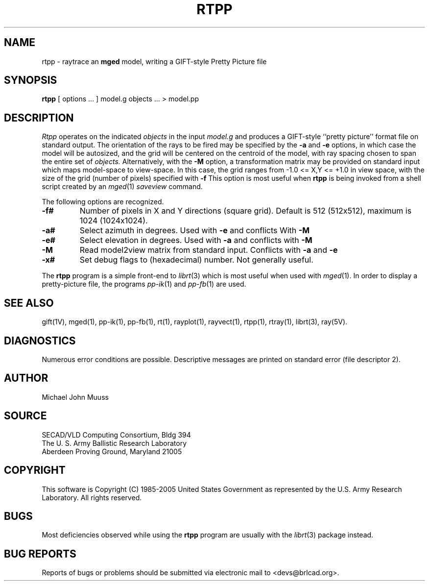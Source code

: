 .TH RTPP 1 BRL-CAD
.\"                         R T P P . 1
.\" BRL-CAD
.\"
.\" Copyright (c) 1985-2005 United States Government as represented by
.\" the U.S. Army Research Laboratory.
.\"
.\" This document is made available under the terms of the GNU Free
.\" Documentation License or, at your option, under the terms of the
.\" GNU General Public License as published by the Free Software
.\" Foundation.  Permission is granted to copy, distribute and/or
.\" modify this document under the terms of the GNU Free Documentation
.\" License, Version 1.2 or any later version published by the Free
.\" Software Foundation; with no Invariant Sections, no Front-Cover
.\" Texts, and no Back-Cover Texts.  Permission is also granted to
.\" redistribute this document under the terms of the GNU General
.\" Public License; either version 2 of the License, or (at your
.\" option) any later version.
.\"
.\" You should have received a copy of the GNU Free Documentation
.\" License and/or the GNU General Public License along with this
.\" document; see the file named COPYING for more information.
.\"
.\".\".\"
.UC 4
.SH NAME
rtpp \- raytrace an \fBmged\fP model, writing a GIFT-style Pretty Picture file
.SH SYNOPSIS
.B rtpp
[ options ... ]
model.g
objects ...
> model.pp
.SH DESCRIPTION
.I Rtpp
operates on the indicated
.I objects
in the input
.I model.g
and produces a GIFT-style ``pretty picture'' format file
on standard output.
The orientation of the rays to be fired may be specified by
the
.B \-a
and
.B \-e
options, in which case the model will be autosized, and the grid
will be centered on the centroid of the model, with ray spacing
chosen to span the entire set of
.I objects.
Alternatively,
with the
.B \-M
option, a transformation matrix may be provided on standard input
which maps model-space to view-space.
In this case, the grid ranges from -1.0 <= X,Y <= +1.0 in view space,
with the size of the grid (number of pixels) specified with
.B \-f
This option is most useful when
.B rtpp
is being invoked from a shell script created by an
.IR mged (1)
\fIsaveview\fR command.
.LP
The following options are recognized.
.TP
.B \-f#
Number of pixels in X and Y directions (square grid).
Default is 512 (512x512), maximum is 1024 (1024x1024).
.TP
.B \-a#
Select azimuth in degrees.  Used with
.B \-e
and conflicts With
.B \-M
.TP
.B \-e#
Select elevation in degrees.  Used with
.B \-a
and conflicts with
.B \-M
.TP
.B \-M
Read model2view matrix from standard input.
Conflicts with
.B \-a
and
.B \-e
.TP
.B \-x#
Set debug flags to (hexadecimal) number.  Not generally useful.
.LP
The
.B rtpp
program is a simple front-end to
.IR librt (3)
which is most useful when used with
.IR mged (1).
In order to display a pretty-picture file,
the programs
.IR pp-ik (1)
and
.IR pp-fb (1)
are used.
.SH "SEE ALSO"
gift(1V), mged(1), pp-ik(1), pp-fb(1),
rt(1), rayplot(1), rayvect(1), rtpp(1), rtray(1),
librt(3), ray(5V).
.SH DIAGNOSTICS
Numerous error conditions are possible.
Descriptive messages are printed on standard error (file descriptor 2).
.SH AUTHOR
Michael John Muuss
.SH SOURCE
SECAD/VLD Computing Consortium, Bldg 394
.br
The U. S. Army Ballistic Research Laboratory
.br
Aberdeen Proving Ground, Maryland  21005
.SH COPYRIGHT
This software is Copyright (C) 1985-2005 United States Government as
represented by the U.S. Army Research Laboratory. All rights reserved.
.SH BUGS
Most deficiencies observed while using the
.B rtpp
program are usually with the
.IR librt (3)
package instead.
.SH "BUG REPORTS"
Reports of bugs or problems should be submitted via electronic
mail to <devs@brlcad.org>.
